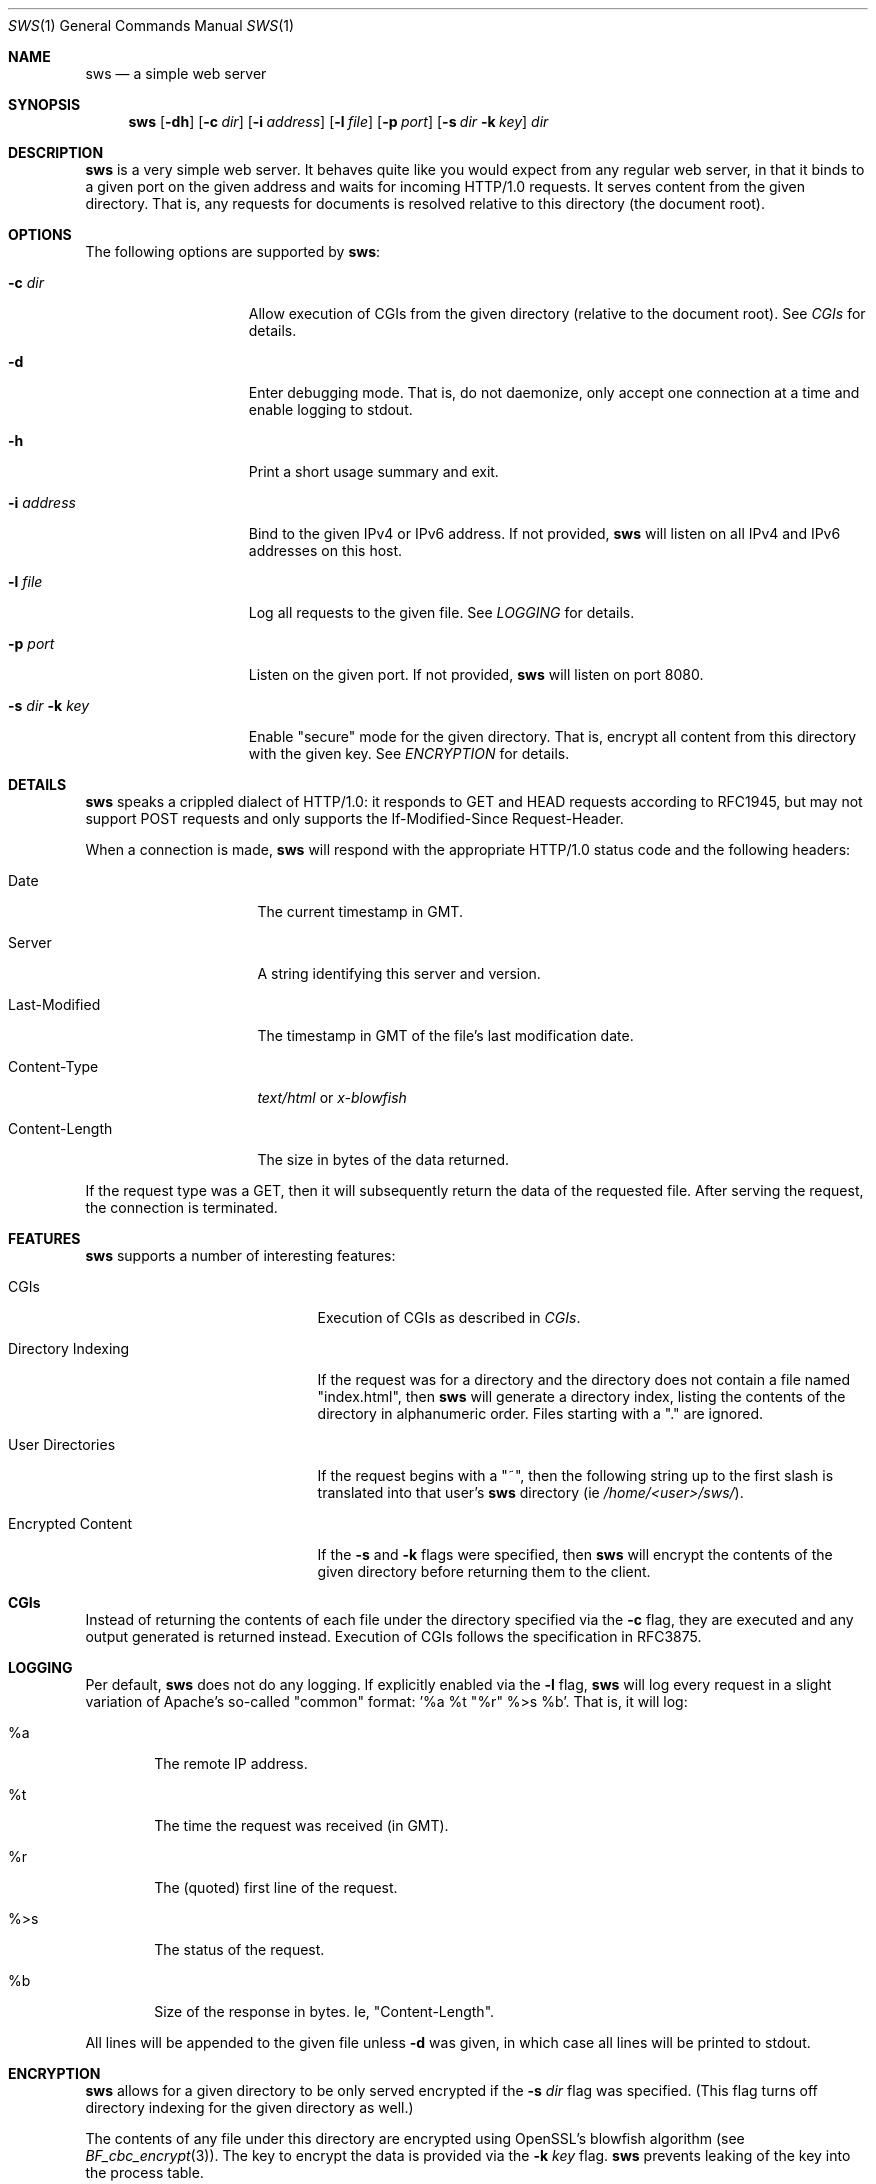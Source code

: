 .\"	This file is written by Jan Schaumann <jschauma@netmeister.org> 
.\" Copy from https://github.com/jschauma/cs631apue/blob/master/html/sws.1
.\" Copyright belongs to its original writer.
.Dd October 22, 2012
.Dt SWS 1
.Os
.Sh NAME
.Nm sws
.Nd a simple web server
.Sh SYNOPSIS
.Nm
.Op Fl dh
.Op Fl c Ar dir
.Op Fl i Ar address
.Op Fl l Ar file
.Op Fl p Ar port
.Op Fl s Ar dir Fl k Ar key
.Ar dir
.Sh DESCRIPTION
.Nm
is a very simple web server.
It behaves quite like you would expect from any regular web server, in that it
binds to a given port on the given address and waits for incoming HTTP/1.0
requests.
It serves content from the given directory.
That is, any requests for documents is resolved relative to this directory
(the document root).
.Sh OPTIONS
The following options are supported by
.Nm :
.Bl -tag -width s_dir__k_key_
.It Fl c Ar dir
Allow execution of CGIs from the given directory (relative to the document
root).
See
.Xr CGIs
for details.
.It Fl d
Enter debugging mode.
That is, do not daemonize, only accept one connection at a time and enable
logging to stdout.
.It Fl h
Print a short usage summary and exit.
.It Fl i Ar address
Bind to the given IPv4 or IPv6 address.
If not provided,
.Nm
will listen on all IPv4 and IPv6 addresses on this host.
.It Fl l Ar file
Log all requests to the given file.
See
.Xr LOGGING
for details.
.It Fl p Ar port
Listen on the given port.
If not provided,
.Nm
will listen on port 8080.
.It Fl s Ar dir Fl k Ar key
Enable "secure" mode for the given directory.
That is, encrypt all content from this directory with the given key.
See
.Xr ENCRYPTION
for details.
.El
.Sh DETAILS
.Nm
speaks a crippled dialect of HTTP/1.0:
it responds to GET and HEAD requests according to RFC1945, but may not
support POST requests and only supports the If-Modified-Since Request-Header.
.Pp
When a connection is made,
.Nm
will respond with the appropriate HTTP/1.0 status code and the following
headers:
.Bl -tag -width Last_Modified_
.It Date
The current timestamp in GMT.
.It Server
A string identifying this server and version.
.It Last-Modified
The timestamp in GMT of the file's last modification date.
.It Content-Type
.Ar text/html
or
.Ar x-blowfish
.It Content-Length
The size in bytes of the data returned.
.El
.Pp
If the request type was a GET, then it will subsequently return the data of
the requested file.
After serving the request, the connection is terminated.
.Sh FEATURES
.Nm
supports a number of interesting features:
.Bl -tag -width directory_indexing_
.It CGIs
Execution of CGIs as described in
.Xr CGIs .
.It Directory Indexing
If the request was for a directory and the directory does not contain a file
named "index.html", then
.Nm
will generate a directory index, listing the contents of the directory in
alphanumeric order.
Files starting with a "." are ignored.
.It User Directories
If the request begins with a "~", then the following string up to the first
slash is translated into that user's
.Nm
directory (ie
.Ar /home/<user>/sws/ Ns ).
.It Encrypted Content
If the
.Fl s
and
.Fl k
flags were specified, then
.Nm
will encrypt the contents of the given directory before returning them to the
client.
.El
.Sh CGIs
Instead of returning the contents of each file under the directory specified
via the
.Fl c
flag, they are executed and any output generated is returned instead.
Execution of CGIs follows the specification in RFC3875.
.Sh LOGGING
Per default,
.Nm
does not do any logging.
If explicitly enabled via the
.Fl l
flag,
.Nm
will log every request in a slight variation of Apache's so-called "common"
format: '%a %t "%r" %>s %b'.
That is, it will log:
.Bl -tag -width ____
.It %a
The remote IP address.
.It %t
The time the request was received (in GMT).
.It "%r"
The (quoted) first line of the request.
.It %>s
The status of the request.
.It %b
Size of the response in bytes.
Ie, "Content-Length".
.El
.Pp
All lines will be appended to the given file unless
.Fl d
was given, in which case all lines will be printed to stdout.
.Sh ENCRYPTION
.Nm
allows for a given directory to be only served encrypted if the
.Fl s Ar dir
flag was specified.
(This flag turns off directory indexing for the given directory as well.)
.Pp
The contents of any file under this directory are encrypted using
OpenSSL's blowfish algorithm (see
.Xr BF_cbc_encrypt 3 Ns ).
The key to encrypt the data is provided via the
.Fl k Ar key
flag.
.Nm
prevents leaking of the key into the process table.
.Pp
For files served from this directory,
.Nm
will set the
.Ar Content-Type
header to "x-blowfish".
.Sh EXIT STATUS
.Ex -std
.Sh SEE ALSO
.Xr RFC1945 ,
.Xr BF_cbc_encrypt 3 ,
.Xr setproctitle 3
.Sh HISTORY
A simple http server has been a frequent final project assignment for the
class
.Ar Advanced Programming in the UNIX Environment
at Stevens Institute of Technology.
This variation was first assigned in the Fall 2008 by
.An Jan Schaumann .

